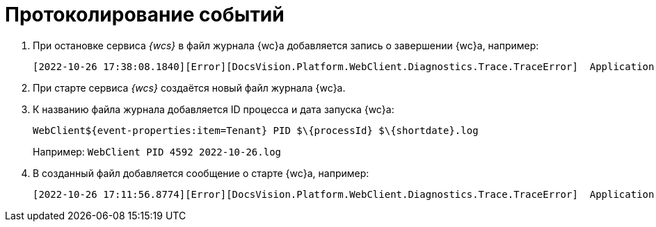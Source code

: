 = Протоколирование событий

. При остановке сервиса _{wcs}_ в файл журнала {wc}а добавляется запись о завершении {wc}а, например:
+
 [2022-10-26 17:38:08.1840][Error][DocsVision.Platform.WebClient.Diagnostics.Trace.TraceError]  Application end: HostingEnvironment
+
. При старте сервиса _{wcs}_ создаётся новый файл журнала {wc}а.
. К названию файла журнала добавляется ID процесса и дата запуска {wc}а: 
+
 WebClient${event-properties:item=Tenant} PID $\{processId} $\{shortdate}.log
+
Например: `WebClient PID 4592 2022-10-26.log`
+
. В созданный файл добавляется сообщение о старте {wc}а, например:
+
 [2022-10-26 17:11:56.8774][Error][DocsVision.Platform.WebClient.Diagnostics.Trace.TraceError]  Application start
